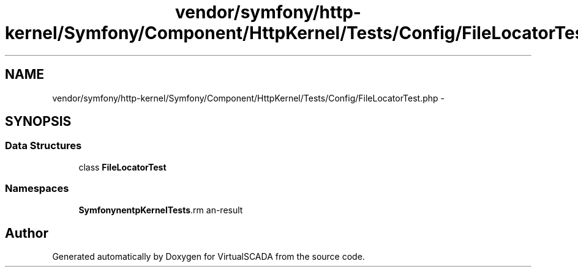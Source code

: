 .TH "vendor/symfony/http-kernel/Symfony/Component/HttpKernel/Tests/Config/FileLocatorTest.php" 3 "Tue Apr 14 2015" "Version 1.0" "VirtualSCADA" \" -*- nroff -*-
.ad l
.nh
.SH NAME
vendor/symfony/http-kernel/Symfony/Component/HttpKernel/Tests/Config/FileLocatorTest.php \- 
.SH SYNOPSIS
.br
.PP
.SS "Data Structures"

.in +1c
.ti -1c
.RI "class \fBFileLocatorTest\fP"
.br
.in -1c
.SS "Namespaces"

.in +1c
.ti -1c
.RI " \fBSymfony\\Component\\HttpKernel\\Tests\\Config\fP"
.br
.in -1c
.SH "Author"
.PP 
Generated automatically by Doxygen for VirtualSCADA from the source code\&.

